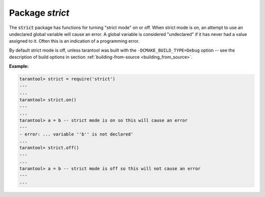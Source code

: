 -------------------------------------------------------------------------------
                            Package `strict`
-------------------------------------------------------------------------------

.. module:: strict

The :code:`strict` package has functions for turning "strict mode" on or off.
When strict mode is on, an attempt to use an undeclared global variable will
cause an error. A global variable is considered "undeclared" if it has never
had a value assigned to it. Often this is an indication of a programming error.

By default strict mode is off, unless tarantool was built with the
``-DCMAKE_BUILD_TYPE=Debug`` option -- see the description of build options
in section :ref:`building-from-source <building_from_source>`.

**Example:**

.. code-block:: tarantoolsession

    tarantool> strict = require('strict')
    ---
    ...
    tarantool> strict.on()
    ---
    ...
    tarantool> a = b -- strict mode is on so this will cause an error
    ---
    - error: ... variable ''b'' is not declared'
    ...
    tarantool> strict.off()
    ---
    ...
    tarantool> a = b -- strict mode is off so this will not cause an error
    ---
    ...
